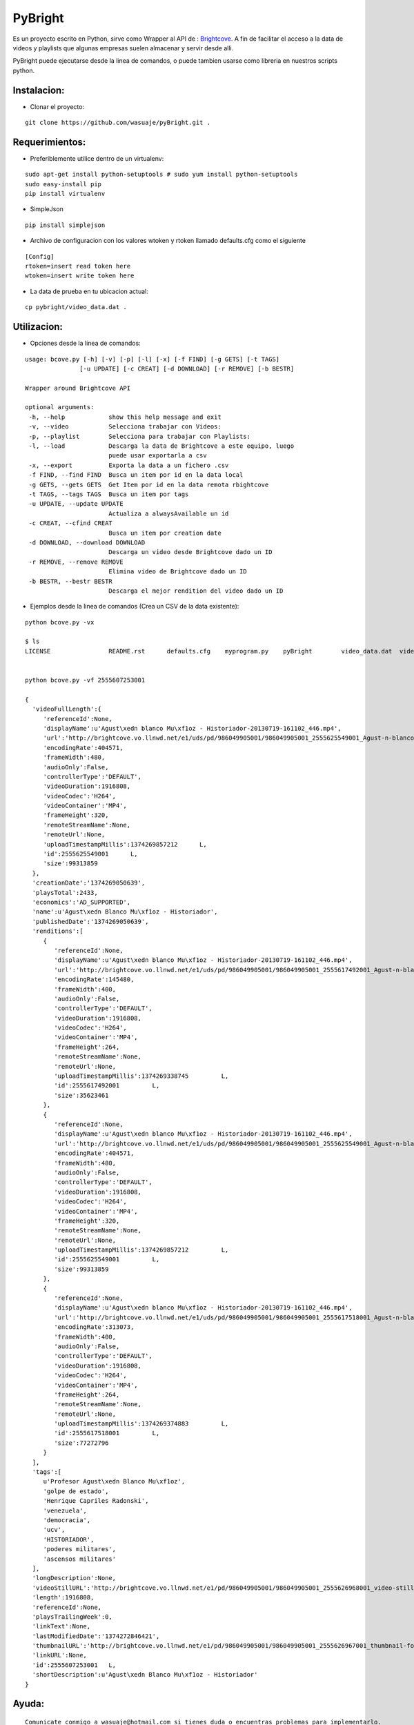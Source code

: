 =======
PyBright
=======

Es un proyecto escrito en Python,  sirve como  Wrapper al API de : `Brightcove <http://www.brigtcove.com>`_. A fin de facilitar el acceso a la data de videos y playlists que algunas empresas suelen almacenar y servir desde alli.

PyBright puede ejecutarse desde la linea de comandos, o puede tambien usarse como libreria en nuestros scripts python.


Instalacion:
------------

- Clonar el proyecto:

::
 
 git clone https://github.com/wasuaje/pyBright.git .


Requerimientos:
---------------

- Preferiblemente utilice dentro de un virtualenv: 


::

 sudo apt-get install python-setuptools # sudo yum install python-setuptools
 sudo easy-install pip
 pip install virtualenv

- SimpleJson 

::
 
 pip install simplejson


- Archivo de configuracion con los valores wtoken y rtoken llamado defaults.cfg como el siguiente
 

::

 [Config]
 rtoken=insert read token here
 wtoken=insert write token here

- La data de prueba en tu ubicacion actual:

::

 cp pybright/video_data.dat .



Utilizacion:
------------

- Opciones desde la linea de comandos:

::

 usage: bcove.py [-h] [-v] [-p] [-l] [-x] [-f FIND] [-g GETS] [-t TAGS]
                [-u UPDATE] [-c CREAT] [-d DOWNLOAD] [-r REMOVE] [-b BESTR]

 Wrapper around Brightcove API

 optional arguments:
  -h, --help            show this help message and exit
  -v, --video           Selecciona trabajar con Videos:
  -p, --playlist        Selecciona para trabajar con Playlists:
  -l, --load            Descarga la data de Brightcove a este equipo, luego
                        puede usar exportarla a csv
  -x, --export          Exporta la data a un fichero .csv
  -f FIND, --find FIND  Busca un item por id en la data local
  -g GETS, --gets GETS  Get Item por id en la data remota rbightcove
  -t TAGS, --tags TAGS  Busca un item por tags
  -u UPDATE, --update UPDATE
                        Actualiza a alwaysAvailable un id
  -c CREAT, --cfind CREAT
                        Busca un item por creation date
  -d DOWNLOAD, --download DOWNLOAD
                        Descarga un video desde Brightcove dado un ID
  -r REMOVE, --remove REMOVE
                        Elimina video de Brightcove dado un ID
  -b BESTR, --bestr BESTR
                        Descarga el mejor rendition del video dado un ID


- Ejemplos desde la linea de comandos (Crea un CSV de la data existente):

::
 
 python bcove.py -vx 
 
 $ ls
 LICENSE		README.rst	defaults.cfg	myprogram.py	pyBright	video_data.dat	videos.csv


 python bcove.py -vf 2555607253001

 {  
   'videoFullLength':{  
      'referenceId':None,
      'displayName':u'Agust\xedn blanco Mu\xf1oz - Historiador-20130719-161102_446.mp4',
      'url':'http://brightcove.vo.llnwd.net/e1/uds/pd/986049905001/986049905001_2555625549001_Agust-n-blanco-Mu-oz---Historiador-20130719-161102-446.mp4',
      'encodingRate':404571,
      'frameWidth':480,
      'audioOnly':False,
      'controllerType':'DEFAULT',
      'videoDuration':1916808,
      'videoCodec':'H264',
      'videoContainer':'MP4',
      'frameHeight':320,
      'remoteStreamName':None,
      'remoteUrl':None,
      'uploadTimestampMillis':1374269857212      L,
      'id':2555625549001      L,
      'size':99313859
   },
   'creationDate':'1374269050639',
   'playsTotal':2433,
   'economics':'AD_SUPPORTED',
   'name':u'Agust\xedn Blanco Mu\xf1oz - Historiador',
   'publishedDate':'1374269050639',
   'renditions':[  
      {  
         'referenceId':None,
         'displayName':u'Agust\xedn blanco Mu\xf1oz - Historiador-20130719-161102_446.mp4',
         'url':'http://brightcove.vo.llnwd.net/e1/uds/pd/986049905001/986049905001_2555617492001_Agust-n-blanco-Mu-oz---Historiador-20130719-161102-446.mp4',
         'encodingRate':145480,
         'frameWidth':400,
         'audioOnly':False,
         'controllerType':'DEFAULT',
         'videoDuration':1916808,
         'videoCodec':'H264',
         'videoContainer':'MP4',
         'frameHeight':264,
         'remoteStreamName':None,
         'remoteUrl':None,
         'uploadTimestampMillis':1374269338745         L,
         'id':2555617492001         L,
         'size':35623461
      },
      {  
         'referenceId':None,
         'displayName':u'Agust\xedn blanco Mu\xf1oz - Historiador-20130719-161102_446.mp4',
         'url':'http://brightcove.vo.llnwd.net/e1/uds/pd/986049905001/986049905001_2555625549001_Agust-n-blanco-Mu-oz---Historiador-20130719-161102-446.mp4',
         'encodingRate':404571,
         'frameWidth':480,
         'audioOnly':False,
         'controllerType':'DEFAULT',
         'videoDuration':1916808,
         'videoCodec':'H264',
         'videoContainer':'MP4',
         'frameHeight':320,
         'remoteStreamName':None,
         'remoteUrl':None,
         'uploadTimestampMillis':1374269857212         L,
         'id':2555625549001         L,
         'size':99313859
      },
      {  
         'referenceId':None,
         'displayName':u'Agust\xedn blanco Mu\xf1oz - Historiador-20130719-161102_446.mp4',
         'url':'http://brightcove.vo.llnwd.net/e1/uds/pd/986049905001/986049905001_2555617518001_Agust-n-blanco-Mu-oz---Historiador-20130719-161102-446.mp4',
         'encodingRate':313073,
         'frameWidth':400,
         'audioOnly':False,
         'controllerType':'DEFAULT',
         'videoDuration':1916808,
         'videoCodec':'H264',
         'videoContainer':'MP4',
         'frameHeight':264,
         'remoteStreamName':None,
         'remoteUrl':None,
         'uploadTimestampMillis':1374269374883         L,
         'id':2555617518001         L,
         'size':77272796
      }
   ],
   'tags':[  
      u'Profesor Agust\xedn Blanco Mu\xf1oz',
      'golpe de estado',
      'Henrique Capriles Radonski',
      'venezuela',
      'democracia',
      'ucv',
      'HISTORIADOR',
      'poderes militares',
      'ascensos militares'
   ],
   'longDescription':None,
   'videoStillURL':'http://brightcove.vo.llnwd.net/e1/pd/986049905001/986049905001_2555626968001_video-still-for-video-2555607253001.jpg?pubId=986049905001',
   'length':1916808,
   'referenceId':None,
   'playsTrailingWeek':0,
   'linkText':None,
   'lastModifiedDate':'1374272846421',
   'thumbnailURL':'http://brightcove.vo.llnwd.net/e1/pd/986049905001/986049905001_2555626967001_thumbnail-for-video-2555607253001.jpg?pubId=986049905001',
   'linkURL':None,
   'id':2555607253001   L,
   'shortDescription':u'Agust\xedn Blanco Mu\xf1oz - Historiador'
 }


Ayuda:
-----------------

::

 Comunicate conmigo a wasuaje@hotmail.com si tienes duda o encuentras problemas para implementarlo.
